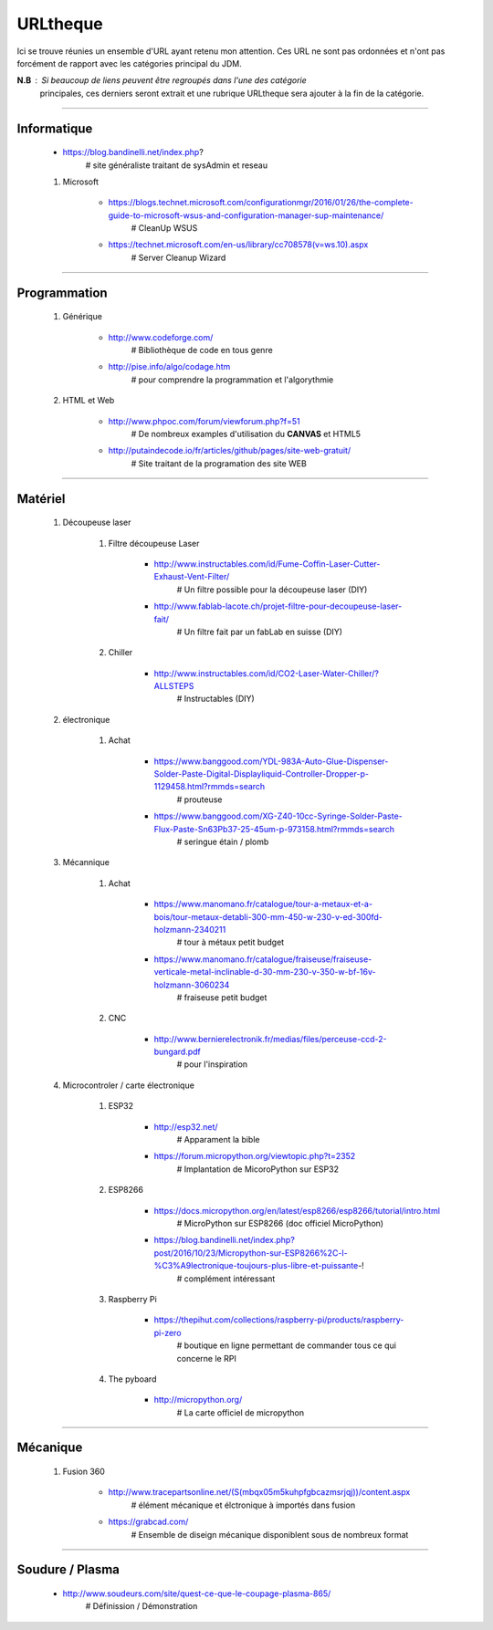 =========
URLtheque
=========

Ici se trouve réunies un ensemble d'URL ayant retenu mon attention. Ces URL ne sont pas
ordonnées et n'ont pas forcément de rapport avec les catégories principal du JDM.

**N.B** : Si beaucoup de liens peuvent être regroupés dans l'une des catégorie
      principales, ces derniers seront extrait et une rubrique URLtheque sera ajouter à
      la fin de la catégorie.

------------------------------------------------------------------------------------------

Informatique
============

    * https://blog.bandinelli.net/index.php?
        # site généraliste traitant de sysAdmin et reseau
        
    #. Microsoft
    
        * https://blogs.technet.microsoft.com/configurationmgr/2016/01/26/the-complete-guide-to-microsoft-wsus-and-configuration-manager-sup-maintenance/
            # CleanUp WSUS
            
        * https://technet.microsoft.com/en-us/library/cc708578(v=ws.10).aspx
            # Server Cleanup Wizard

------------------------------------------------------------------------------------------

Programmation
=============
    #. Générique
    
        * http://www.codeforge.com/
            # Bibliothèque de code en tous genre
            
        * http://pise.info/algo/codage.htm
            # pour comprendre la programmation et l'algorythmie
        
    #. HTML et Web
    
        * http://www.phpoc.com/forum/viewforum.php?f=51
            # De nombreux examples d'utilisation du **CANVAS** et HTML5
            
        * http://putaindecode.io/fr/articles/github/pages/site-web-gratuit/
            # Site traitant de la programation des site WEB

------------------------------------------------------------------------------------------

Matériel
========

    #. Découpeuse laser
    
        #. Filtre découpeuse Laser
        
            * http://www.instructables.com/id/Fume-Coffin-Laser-Cutter-Exhaust-Vent-Filter/
                # Un filtre possible pour la découpeuse laser (DIY)
                
            * http://www.fablab-lacote.ch/projet-filtre-pour-decoupeuse-laser-fait/
                # Un filtre fait par un fabLab en suisse (DIY)
                
        #. Chiller
        
            * http://www.instructables.com/id/CO2-Laser-Water-Chiller/?ALLSTEPS
                # Instructables (DIY)
                
    #. électronique
    
        #. Achat
    
            * https://www.banggood.com/YDL-983A-Auto-Glue-Dispenser-Solder-Paste-Digital-Displayliquid-Controller-Dropper-p-1129458.html?rmmds=search
                # prouteuse
                
            * https://www.banggood.com/XG-Z40-10cc-Syringe-Solder-Paste-Flux-Paste-Sn63Pb37-25-45um-p-973158.html?rmmds=search
                # seringue étain / plomb
    
    #. Mécannique
    
        #. Achat

            * https://www.manomano.fr/catalogue/tour-a-metaux-et-a-bois/tour-metaux-detabli-300-mm-450-w-230-v-ed-300fd-holzmann-2340211
                # tour à métaux petit budget
                
            * https://www.manomano.fr/catalogue/fraiseuse/fraiseuse-verticale-metal-inclinable-d-30-mm-230-v-350-w-bf-16v-holzmann-3060234
                # fraiseuse petit budget
                
        #. CNC
        
            * http://www.bernierelectronik.fr/medias/files/perceuse-ccd-2-bungard.pdf
                # pour l'inspiration
    
    #. Microcontroler / carte électronique
    
        #. ESP32
        
            * http://esp32.net/
                # Apparament la bible
                
            * https://forum.micropython.org/viewtopic.php?t=2352
                # Implantation de MicoroPython sur ESP32
                
        #. ESP8266
        
            * https://docs.micropython.org/en/latest/esp8266/esp8266/tutorial/intro.html
                # MicroPython sur ESP8266 (doc officiel MicroPython)
                
            * https://blog.bandinelli.net/index.php?post/2016/10/23/Micropython-sur-ESP8266%2C-l-%C3%A9lectronique-toujours-plus-libre-et-puissante-!
                # complément intéressant
                
        #. Raspberry Pi
        
            * https://thepihut.com/collections/raspberry-pi/products/raspberry-pi-zero
                # boutique en ligne permettant de commander tous ce qui concerne le RPI
                
        #. The pyboard
        
            * http://micropython.org/
                # La carte officiel de micropython

------------------------------------------------------------------------------------------

Mécanique
=========

    #. Fusion 360
    
        * http://www.tracepartsonline.net/(S(mbqx05m5kuhpfgbcazmsrjqj))/content.aspx
            # élément mécanique et élctronique à importés dans fusion
            
        * https://grabcad.com/
            # Ensemble de diseign mécanique disponiblent sous de nombreux format
            

------------------------------------------------------------------------------------------

Soudure / Plasma
================

    * http://www.soudeurs.com/site/quest-ce-que-le-coupage-plasma-865/
        # Définission / Démonstration
        